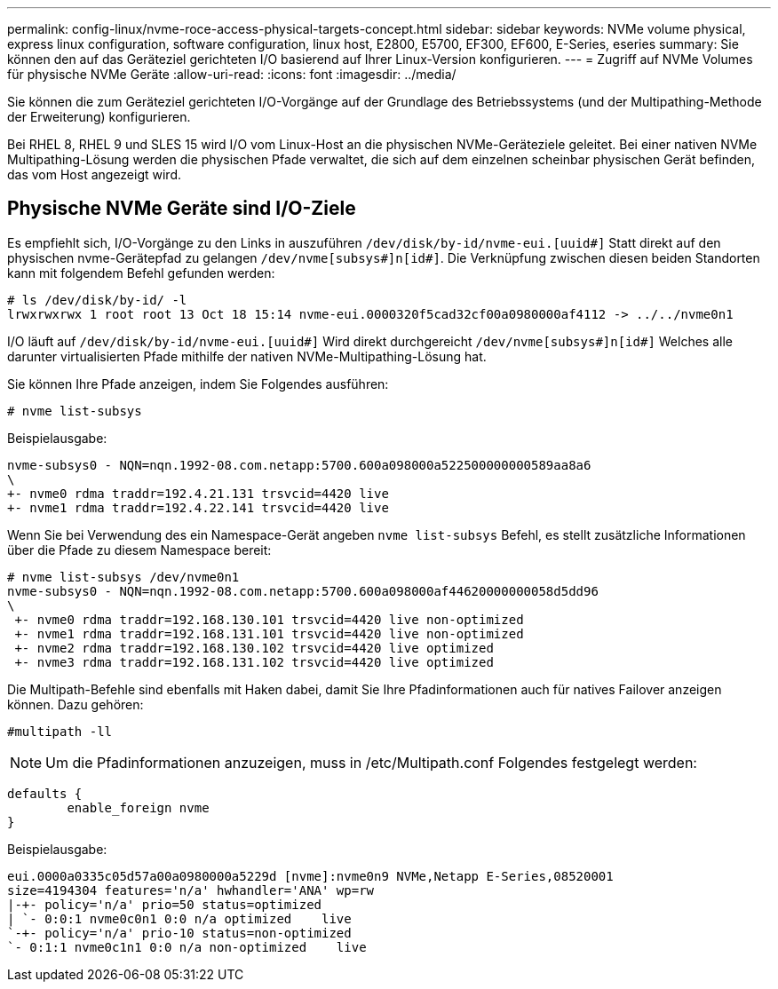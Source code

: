 ---
permalink: config-linux/nvme-roce-access-physical-targets-concept.html 
sidebar: sidebar 
keywords: NVMe volume physical, express linux configuration, software configuration, linux host, E2800, E5700, EF300, EF600, E-Series, eseries 
summary: Sie können den auf das Geräteziel gerichteten I/O basierend auf Ihrer Linux-Version konfigurieren. 
---
= Zugriff auf NVMe Volumes für physische NVMe Geräte
:allow-uri-read: 
:icons: font
:imagesdir: ../media/


[role="lead"]
Sie können die zum Geräteziel gerichteten I/O-Vorgänge auf der Grundlage des Betriebssystems (und der Multipathing-Methode der Erweiterung) konfigurieren.

Bei RHEL 8, RHEL 9 und SLES 15 wird I/O vom Linux-Host an die physischen NVMe-Geräteziele geleitet. Bei einer nativen NVMe Multipathing-Lösung werden die physischen Pfade verwaltet, die sich auf dem einzelnen scheinbar physischen Gerät befinden, das vom Host angezeigt wird.



== Physische NVMe Geräte sind I/O-Ziele

Es empfiehlt sich, I/O-Vorgänge zu den Links in auszuführen `/dev/disk/by-id/nvme-eui.[uuid#]` Statt direkt auf den physischen nvme-Gerätepfad zu gelangen `/dev/nvme[subsys#]n[id#]`. Die Verknüpfung zwischen diesen beiden Standorten kann mit folgendem Befehl gefunden werden:

[listing]
----
# ls /dev/disk/by-id/ -l
lrwxrwxrwx 1 root root 13 Oct 18 15:14 nvme-eui.0000320f5cad32cf00a0980000af4112 -> ../../nvme0n1
----
I/O läuft auf `/dev/disk/by-id/nvme-eui.[uuid#]` Wird direkt durchgereicht `/dev/nvme[subsys#]n[id#]` Welches alle darunter virtualisierten Pfade mithilfe der nativen NVMe-Multipathing-Lösung hat.

Sie können Ihre Pfade anzeigen, indem Sie Folgendes ausführen:

[listing]
----
# nvme list-subsys
----
Beispielausgabe:

[listing]
----
nvme-subsys0 - NQN=nqn.1992-08.com.netapp:5700.600a098000a522500000000589aa8a6
\
+- nvme0 rdma traddr=192.4.21.131 trsvcid=4420 live
+- nvme1 rdma traddr=192.4.22.141 trsvcid=4420 live
----
Wenn Sie bei Verwendung des ein Namespace-Gerät angeben `nvme list-subsys` Befehl, es stellt zusätzliche Informationen über die Pfade zu diesem Namespace bereit:

[listing]
----
# nvme list-subsys /dev/nvme0n1
nvme-subsys0 - NQN=nqn.1992-08.com.netapp:5700.600a098000af44620000000058d5dd96
\
 +- nvme0 rdma traddr=192.168.130.101 trsvcid=4420 live non-optimized
 +- nvme1 rdma traddr=192.168.131.101 trsvcid=4420 live non-optimized
 +- nvme2 rdma traddr=192.168.130.102 trsvcid=4420 live optimized
 +- nvme3 rdma traddr=192.168.131.102 trsvcid=4420 live optimized
----
Die Multipath-Befehle sind ebenfalls mit Haken dabei, damit Sie Ihre Pfadinformationen auch für natives Failover anzeigen können. Dazu gehören:

[listing]
----
#multipath -ll
----

NOTE: Um die Pfadinformationen anzuzeigen, muss in /etc/Multipath.conf Folgendes festgelegt werden:

[listing]
----

defaults {
        enable_foreign nvme
}
----
Beispielausgabe:

[listing]
----
eui.0000a0335c05d57a00a0980000a5229d [nvme]:nvme0n9 NVMe,Netapp E-Series,08520001
size=4194304 features='n/a' hwhandler='ANA' wp=rw
|-+- policy='n/a' prio=50 status=optimized
| `- 0:0:1 nvme0c0n1 0:0 n/a optimized    live
`-+- policy='n/a' prio-10 status=non-optimized
`- 0:1:1 nvme0c1n1 0:0 n/a non-optimized    live
----